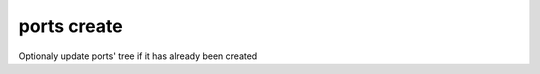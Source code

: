 .. _ug_example_ports_create:

ports create
""""""""""""

.. code-block:: sh
   :emphasize-lines: 1
   :linenos:

   [root@build /usr/home/admin]# poudriere ports -c -p local
   [00:00:00] Creating local fs at /zroot/poudriere/ports/local... done
   [00:00:00] Checking out the ports tree... done


Optionaly update ports' tree if it has already been created

.. code-block:: sh
   :emphasize-lines: 1
   :linenos:

   [root@build /usr/home/admin]# poudriere ports -u -p local
   [00:00:00] Creating local fs at /zroot/poudriere/ports/local... done
   [00:00:00] Checking out the ports tree... done

